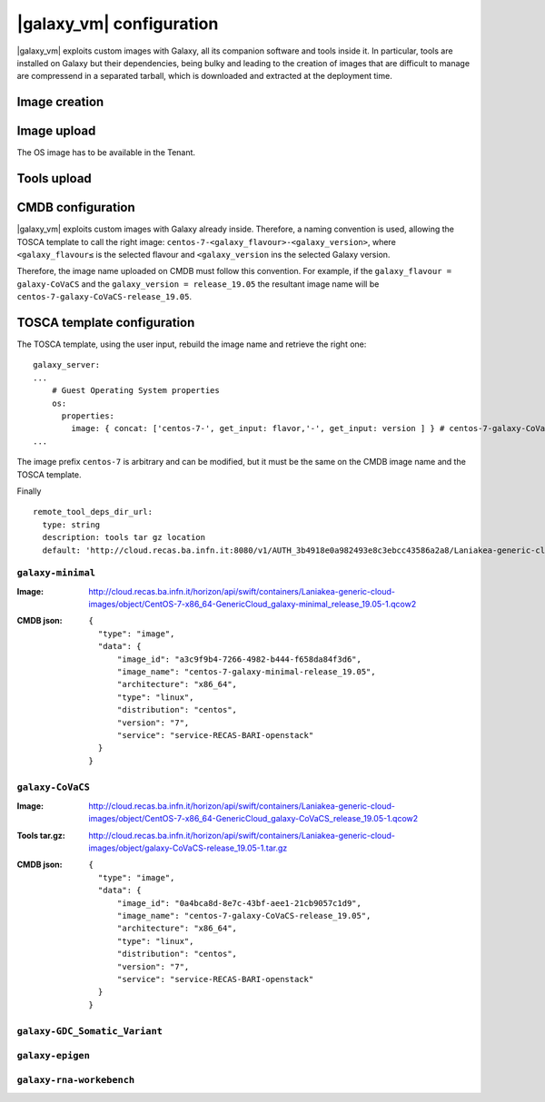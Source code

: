 |galaxy_vm| configuration
=========================

|galaxy_vm| exploits custom images with Galaxy, all its companion software and tools inside it. In particular, tools are installed on Galaxy but their dependencies, being bulky and leading to the creation of images that are difficult to manage are compressend in a separated tarball, which is downloaded and extracted at the deployment time.

Image creation
--------------

Image upload
------------

The OS image has to be available in the Tenant.

Tools upload
------------


CMDB configuration
------------------

|galaxy_vm| exploits custom images with Galaxy already inside. Therefore, a naming convention is used, allowing the TOSCA template to call the right image: ``centos-7-<galaxy_flavour>-<galaxy_version>``, where ``<galaxy_flavour≤`` is the selected flavour and ``<galaxy_version`` ins the selected Galaxy version.

Therefore, the image name uploaded on CMDB must follow this convention. For example, if the ``galaxy_flavour = galaxy-CoVaCS`` and the ``galaxy_version = release_19.05`` the resultant image name will be ``centos-7-galaxy-CoVaCS-release_19.05``.



TOSCA template configuration
----------------------------

The TOSCA template, using the user input, rebuild the image name and retrieve the right one:

::

  galaxy_server:
  ...
      # Guest Operating System properties
      os:
        properties:
          image: { concat: ['centos-7-', get_input: flavor,'-', get_input: version ] } # centos-7-galaxy-CoVaCS-release_19.05
  ...

The image prefix ``centos-7`` is arbitrary and can be modified, but it must be the same on the CMDB image name and the TOSCA template.

Finally


::

    remote_tool_deps_dir_url:
      type: string
      description: tools tar gz location
      default: 'http://cloud.recas.ba.infn.it:8080/v1/AUTH_3b4918e0a982493e8c3ebcc43586a2a8/Laniakea-generic-cloud-images'



******************
``galaxy-minimal``
******************


:Image:
	http://cloud.recas.ba.infn.it/horizon/api/swift/containers/Laniakea-generic-cloud-images/object/CentOS-7-x86_64-GenericCloud_galaxy-minimal_release_19.05-1.qcow2

:CMDB json:
	::

	  {
	    "type": "image",
	    "data": {
	        "image_id": "a3c9f9b4-7266-4982-b444-f658da84f3d6",
	        "image_name": "centos-7-galaxy-minimal-release_19.05",
	        "architecture": "x86_64",
	        "type": "linux",
	        "distribution": "centos",
	        "version": "7",
	        "service": "service-RECAS-BARI-openstack"
	    }
	  }

******************
``galaxy-CoVaCS``
******************

:Image:
	http://cloud.recas.ba.infn.it/horizon/api/swift/containers/Laniakea-generic-cloud-images/object/CentOS-7-x86_64-GenericCloud_galaxy-CoVaCS_release_19.05-1.qcow2

:Tools tar.gz:
	http://cloud.recas.ba.infn.it/horizon/api/swift/containers/Laniakea-generic-cloud-images/object/galaxy-CoVaCS-release_19.05-1.tar.gz

:CMDB json:
	::

	  {
	    "type": "image",
	    "data": {
	        "image_id": "0a4bca8d-8e7c-43bf-aee1-21cb9057c1d9",
	        "image_name": "centos-7-galaxy-CoVaCS-release_19.05",
	        "architecture": "x86_64",
	        "type": "linux",
	        "distribution": "centos",
	        "version": "7",
	        "service": "service-RECAS-BARI-openstack"
	    }
	  }


******************************
``galaxy-GDC_Somatic_Variant``
******************************


*****************
``galaxy-epigen``
*****************


*************************
``galaxy-rna-workebench``
*************************
